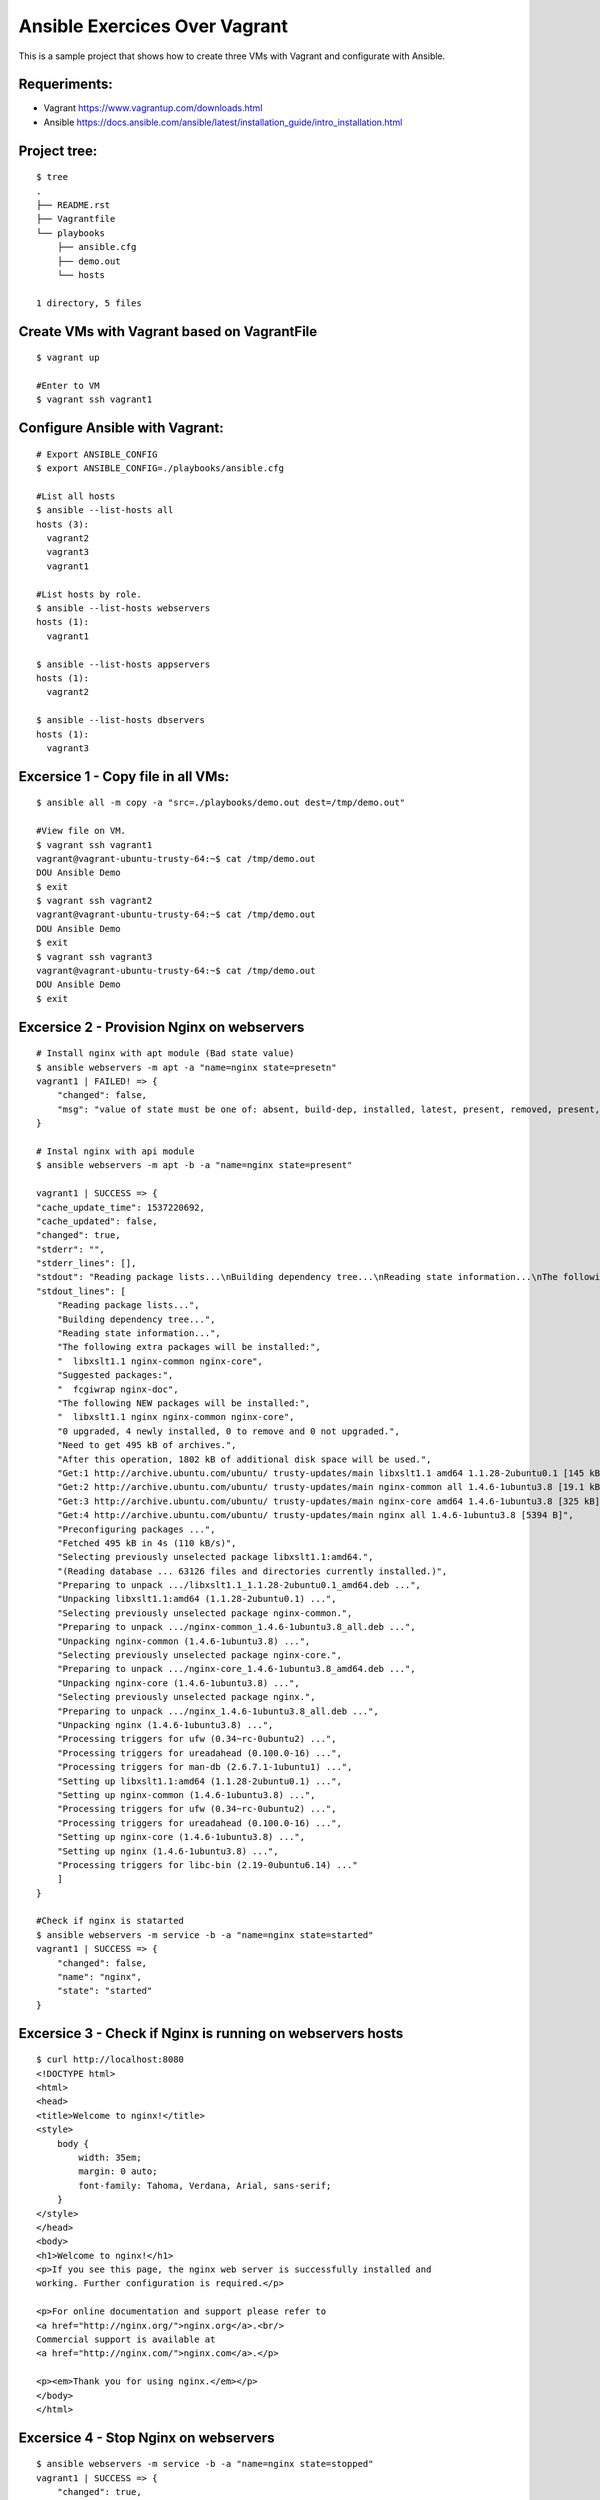 Ansible Exercices Over Vagrant
===============================

This is a sample project that shows how to create three VMs with Vagrant and configurate with Ansible.

Requeriments:
-------------------

- Vagrant https://www.vagrantup.com/downloads.html
- Ansible https://docs.ansible.com/ansible/latest/installation_guide/intro_installation.html

Project tree:
-------------

::

    $ tree
    .
    ├── README.rst
    ├── Vagrantfile
    └── playbooks
        ├── ansible.cfg
        ├── demo.out
        └── hosts

    1 directory, 5 files

Create VMs with Vagrant based on VagrantFile
--------------------------------------------
::

    $ vagrant up
    
    #Enter to VM
    $ vagrant ssh vagrant1


Configure Ansible with Vagrant:
-------------------------------

::

    # Export ANSIBLE_CONFIG 
    $ export ANSIBLE_CONFIG=./playbooks/ansible.cfg

    #List all hosts
    $ ansible --list-hosts all
    hosts (3):
      vagrant2
      vagrant3
      vagrant1

    #List hosts by role.
    $ ansible --list-hosts webservers
    hosts (1):
      vagrant1

    $ ansible --list-hosts appservers
    hosts (1):
      vagrant2

    $ ansible --list-hosts dbservers
    hosts (1):
      vagrant3


Excersice 1 - Copy file in all VMs:
-----------------------------------

::

    $ ansible all -m copy -a "src=./playbooks/demo.out dest=/tmp/demo.out"
    
    #View file on VM.
    $ vagrant ssh vagrant1
    vagrant@vagrant-ubuntu-trusty-64:~$ cat /tmp/demo.out
    DOU Ansible Demo
    $ exit
    $ vagrant ssh vagrant2
    vagrant@vagrant-ubuntu-trusty-64:~$ cat /tmp/demo.out
    DOU Ansible Demo
    $ exit
    $ vagrant ssh vagrant3
    vagrant@vagrant-ubuntu-trusty-64:~$ cat /tmp/demo.out
    DOU Ansible Demo
    $ exit


Excersice 2 - Provision Nginx on webservers
-------------------------------------------

::

    # Install nginx with apt module (Bad state value)
    $ ansible webservers -m apt -a "name=nginx state=presetn"
    vagrant1 | FAILED! => {
        "changed": false,
        "msg": "value of state must be one of: absent, build-dep, installed, latest, present, removed, present, got: presetn"
    }

    # Instal nginx with api module
    $ ansible webservers -m apt -b -a "name=nginx state=present"
    
    vagrant1 | SUCCESS => {
    "cache_update_time": 1537220692,
    "cache_updated": false,
    "changed": true,
    "stderr": "",
    "stderr_lines": [],
    "stdout": "Reading package lists...\nBuilding dependency tree...\nReading state information...\nThe following extra packages will be installed:\n  libxslt1.1 nginx-common nginx-core\nSuggested packages:\n  fcgiwrap nginx-doc\nThe following NEW packages will be installed:\n  libxslt1.1 nginx nginx-common nginx-core\n0 upgraded, 4 newly installed, 0 to remove and 0 not upgraded.\nNeed to get 495 kB of archives.\nAfterthis operation, 1802 kB of additional disk space will be used.\nGet:1 http://archive.ubuntu.com/ubuntu/ trusty-updates/main libxslt1.1 amd64 1.1.28-2ubuntu0.1 [145 kB]\nGet:2 http://archive.ubuntu.com/ubuntu/ trusty-updates/main nginx-common all 1.4.6-1ubuntu3.8 [19.1 kB]\nGet:3 http://archive.ubuntu.com/ubuntu/ trusty-updates/main nginx-core amd64 1.4.6-1ubuntu3.8 [325 kB]\nGet:4 http://archive.ubuntu.com/ubuntu/ trusty-updates/main nginx all 1.4.6-1ubuntu3.8 [5394 B]\nPreconfiguring packages ...\nFetched 495 kB in 4s (110kB/s)\nSelecting previously unselected package libxslt1.1:amd64.\n(Reading database ... 63126 files and directories currently installed.)\nPreparing to unpack .../libxslt1.1_1.1.28-2ubuntu0.1_amd64.deb ...\nUnpacking libxslt1.1:amd64 (1.1.28-2ubuntu0.1) ...\nSelecting previously unselected package nginx-common.\nPreparing to unpack .../nginx-common_1.4.6-1ubuntu3.8_all.deb ...\nUnpacking nginx-common (1.4.6-1ubuntu3.8) ...\nSelecting previously unselected package nginx-core.\nPreparing to unpack .../nginx-core_1.4.6-1ubuntu3.8_amd64.deb ...\nUnpacking nginx-core (1.4.6-1ubuntu3.8) ...\nSelecting previously unselected package nginx.\nPreparing to unpack .../nginx_1.4.6-1ubuntu3.8_all.deb ...\nUnpacking nginx (1.4.6-1ubuntu3.8) ...\nProcessing triggers for ufw (0.34~rc-0ubuntu2) ...\nProcessing triggers for ureadahead (0.100.0-16) ...\nProcessing triggers for man-db (2.6.7.1-1ubuntu1) ...\nSetting up libxslt1.1:amd64 (1.1.28-2ubuntu0.1) ...\nSetting up nginx-common (1.4.6-1ubuntu3.8) ...\nProcessing triggers for ufw (0.34~rc-0ubuntu2) ...\nProcessing triggers for ureadahead (0.100.0-16) ...\nSetting up nginx-core (1.4.6-1ubuntu3.8) ...\nSetting up nginx (1.4.6-1ubuntu3.8) ...\nProcessing triggers for libc-bin (2.19-0ubuntu6.14) ...\n",
    "stdout_lines": [
        "Reading package lists...",
        "Building dependency tree...",
        "Reading state information...",
        "The following extra packages will be installed:",
        "  libxslt1.1 nginx-common nginx-core",
        "Suggested packages:",
        "  fcgiwrap nginx-doc",
        "The following NEW packages will be installed:",
        "  libxslt1.1 nginx nginx-common nginx-core",
        "0 upgraded, 4 newly installed, 0 to remove and 0 not upgraded.",
        "Need to get 495 kB of archives.",
        "After this operation, 1802 kB of additional disk space will be used.",
        "Get:1 http://archive.ubuntu.com/ubuntu/ trusty-updates/main libxslt1.1 amd64 1.1.28-2ubuntu0.1 [145 kB]",
        "Get:2 http://archive.ubuntu.com/ubuntu/ trusty-updates/main nginx-common all 1.4.6-1ubuntu3.8 [19.1 kB]",
        "Get:3 http://archive.ubuntu.com/ubuntu/ trusty-updates/main nginx-core amd64 1.4.6-1ubuntu3.8 [325 kB]",
        "Get:4 http://archive.ubuntu.com/ubuntu/ trusty-updates/main nginx all 1.4.6-1ubuntu3.8 [5394 B]",
        "Preconfiguring packages ...",
        "Fetched 495 kB in 4s (110 kB/s)",
        "Selecting previously unselected package libxslt1.1:amd64.",
        "(Reading database ... 63126 files and directories currently installed.)",
        "Preparing to unpack .../libxslt1.1_1.1.28-2ubuntu0.1_amd64.deb ...",
        "Unpacking libxslt1.1:amd64 (1.1.28-2ubuntu0.1) ...",
        "Selecting previously unselected package nginx-common.",
        "Preparing to unpack .../nginx-common_1.4.6-1ubuntu3.8_all.deb ...",
        "Unpacking nginx-common (1.4.6-1ubuntu3.8) ...",
        "Selecting previously unselected package nginx-core.",
        "Preparing to unpack .../nginx-core_1.4.6-1ubuntu3.8_amd64.deb ...",
        "Unpacking nginx-core (1.4.6-1ubuntu3.8) ...",
        "Selecting previously unselected package nginx.",
        "Preparing to unpack .../nginx_1.4.6-1ubuntu3.8_all.deb ...",
        "Unpacking nginx (1.4.6-1ubuntu3.8) ...",
        "Processing triggers for ufw (0.34~rc-0ubuntu2) ...",
        "Processing triggers for ureadahead (0.100.0-16) ...",
        "Processing triggers for man-db (2.6.7.1-1ubuntu1) ...",
        "Setting up libxslt1.1:amd64 (1.1.28-2ubuntu0.1) ...",
        "Setting up nginx-common (1.4.6-1ubuntu3.8) ...",
        "Processing triggers for ufw (0.34~rc-0ubuntu2) ...",
        "Processing triggers for ureadahead (0.100.0-16) ...",
        "Setting up nginx-core (1.4.6-1ubuntu3.8) ...",
        "Setting up nginx (1.4.6-1ubuntu3.8) ...",
        "Processing triggers for libc-bin (2.19-0ubuntu6.14) ..."
        ]
    }

    #Check if nginx is statarted
    $ ansible webservers -m service -b -a "name=nginx state=started"
    vagrant1 | SUCCESS => {
        "changed": false,
        "name": "nginx",
        "state": "started"
    }

Excersice 3 - Check if Nginx is running on webservers hosts
-----------------------------------------------------------

::

    $ curl http://localhost:8080
    <!DOCTYPE html>
    <html>
    <head>
    <title>Welcome to nginx!</title>
    <style>
        body {
            width: 35em;
            margin: 0 auto;
            font-family: Tahoma, Verdana, Arial, sans-serif;
        }
    </style>
    </head>
    <body>
    <h1>Welcome to nginx!</h1>
    <p>If you see this page, the nginx web server is successfully installed and
    working. Further configuration is required.</p>

    <p>For online documentation and support please refer to
    <a href="http://nginx.org/">nginx.org</a>.<br/>
    Commercial support is available at
    <a href="http://nginx.com/">nginx.com</a>.</p>

    <p><em>Thank you for using nginx.</em></p>
    </body>
    </html>


Excersice 4 - Stop Nginx on webservers
--------------------------------------
::

    $ ansible webservers -m service -b -a "name=nginx state=stopped"
    vagrant1 | SUCCESS => {
        "changed": true,
        "name": "nginx",
        "state": "stopped"
    }

Excersice 5 - Check if Nignx is stopped
---------------------------------------

::

    $ curl http://localhost:8080
    curl: (56) Recv failure: Connection reset by peer

Excersice 6 - Destroy all
-------------------------

::

    $ vagrant destroy -f
    ==> vagrant3: Forcing shutdown of VM...
    ==> vagrant3: Destroying VM and associated drives...
    ==> vagrant2: Forcing shutdown of VM...
    ==> vagrant2: Destroying VM and associated drives...
    ==> vagrant1: Forcing shutdown of VM...
    ==> vagrant1: Destroying VM and associated drives...
